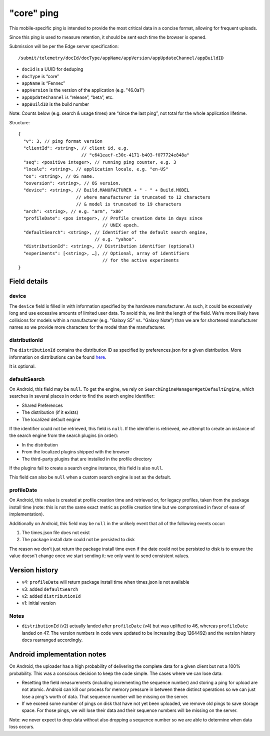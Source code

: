 
"core" ping
============

This mobile-specific ping is intended to provide the most critical
data in a concise format, allowing for frequent uploads.

Since this ping is used to measure retention, it should be sent
each time the browser is opened.

Submission will be per the Edge server specification::

    /submit/telemetry/docId/docType/appName/appVersion/appUpdateChannel/appBuildID

* ``docId`` is a UUID for deduping
* ``docType`` is “core”
* ``appName`` is “Fennec”
* ``appVersion`` is the version of the application (e.g. "46.0a1")
* ``appUpdateChannel`` is “release”, “beta”, etc.
* ``appBuildID`` is the build number

Note: Counts below (e.g. search & usage times) are “since the last
ping”, not total for the whole application lifetime.

Structure::

    {
      "v": 3, // ping format version
      "clientId": <string>, // client id, e.g.
                            // "c641eacf-c30c-4171-b403-f077724e848a"
      "seq": <positive integer>, // running ping counter, e.g. 3
      "locale": <string>, // application locale, e.g. "en-US"
      "os": <string>, // OS name.
      "osversion": <string>, // OS version.
      "device": <string>, // Build.MANUFACTURER + " - " + Build.MODEL
                          // where manufacturer is truncated to 12 characters
                          // & model is truncated to 19 characters
      "arch": <string>, // e.g. "arm", "x86"
      "profileDate": <pos integer>, // Profile creation date in days since
                                    // UNIX epoch.
      "defaultSearch": <string>, // Identifier of the default search engine,
                                 // e.g. "yahoo".
      "distributionId": <string>, // Distribution identifier (optional)
      "experiments": [<string>, …], // Optional, array of identifiers
                                    // for the active experiments
    }

Field details
-------------

device
~~~~~~
The ``device`` field is filled in with information specified by the hardware
manufacturer. As such, it could be excessively long and use excessive amounts
of limited user data. To avoid this, we limit the length of the field. We're
more likely have collisions for models within a manufacturer (e.g. "Galaxy S5"
vs. "Galaxy Note") than we are for shortened manufacturer names so we provide
more characters for the model than the manufacturer.

distributionId
~~~~~~
The ``distributionId`` contains the distribution ID as specified by
preferences.json for a given distribution. More information on distributions
can be found `here <https://wiki.mozilla.org/Mobile/Distribution_Files>`_.

It is optional.

defaultSearch
~~~~~~~~~~~~~
On Android, this field may be ``null``. To get the engine, we rely on
``SearchEngineManager#getDefaultEngine``, which searches in several places in
order to find the search engine identifier:

* Shared Preferences
* The distribution (if it exists)
* The localized default engine

If the identifier could not be retrieved, this field is ``null``. If the
identifier is retrieved, we attempt to create an instance of the search
engine from the search plugins (in order):

* In the distribution
* From the localized plugins shipped with the browser
* The third-party plugins that are installed in the profile directory

If the plugins fail to create a search engine instance, this field is also
``null``.

This field can also be ``null`` when a custom search engine is set as the
default.

profileDate
~~~~~~~~~~~
On Android, this value is created at profile creation time and retrieved or,
for legacy profiles, taken from the package install time (note: this is not the
same exact metric as profile creation time but we compromised in favor of ease
of implementation).

Additionally on Android, this field may be ``null`` in the unlikely event that
all of the following events occur:

#. The times.json file does not exist
#. The package install date could not be persisted to disk

The reason we don't just return the package install time even if the date could
not be persisted to disk is to ensure the value doesn't change once we start
sending it: we only want to send consistent values.

Version history
---------------
* v4: ``profileDate`` will return package install time when times.json is not available
* v3: added ``defaultSearch``
* v2: added ``distributionId``
* v1: initial version

Notes
~~~~~

* ``distributionId`` (v2) actually landed after ``profileDate`` (v4) but was
  uplifted to 46, whereas ``profileDate`` landed on 47. The version numbers in
  code were updated to be increasing (bug 1264492) and the version history docs
  rearranged accordingly.

Android implementation notes
----------------------------
On Android, the uploader has a high probability of delivering the complete data
for a given client but not a 100% probability. This was a conscious decision to
keep the code simple. The cases where we can lose data:

* Resetting the field measurements (including incrementing the sequence number)
  and storing a ping for upload are not atomic. Android can kill our process
  for memory pressure in between these distinct operations so we can just lose
  a ping's worth of data. That sequence number will be missing on the server.
* If we exceed some number of pings on disk that have not yet been uploaded,
  we remove old pings to save storage space. For those pings, we will lose
  their data and their sequence numbers will be missing on the server.

Note: we never expect to drop data without also dropping a sequence number so
we are able to determine when data loss occurs.
